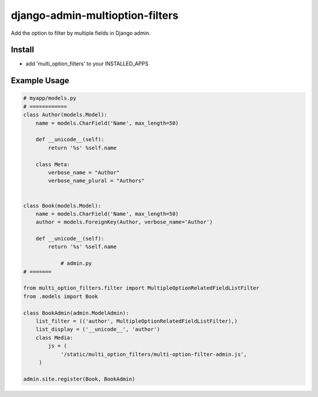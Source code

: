 .. |...| unicode:: U+2026   .. ellipsis

===================
django-admin-multioption-filters
===================

Add the option to filter by multiple fields in Django admin.


Install
=======

- add 'multi_option_filters' to your INSTALLED_APPS

Example Usage
=======

.. code:: python

    # myapp/models.py
    # ============
    class Author(models.Model):
        name = models.CharField('Name', max_length=50)

        def __unicode__(self):
            return '%s' %self.name
        
        class Meta:
            verbose_name = "Author"
            verbose_name_plural = "Authors"


    class Book(models.Model):
        name = models.CharField('Name', max_length=50)
        author = models.ForeignKey(Author, verbose_name='Author')

        def __unicode__(self):
            return '%s' %self.name
    
		# admin.py
    # =======
		
    from multi_option_filters.filter import MultipleOptionRelatedFieldListFilter
    from .models import Book
		
    class BookAdmin(admin.ModelAdmin):
        list_filter = (('author', MultipleOptionRelatedFieldListFilter),)
        list_display = ('__unicode__', 'author')
        class Media:
            js = (
                '/static/multi_option_filters/multi-option-filter-admin.js',
         )
		  
    admin.site.register(Book, BookAdmin)


